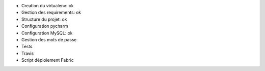- Creation du virtualenv: ok
- Gestion des requirements: ok
- Structure du projet: ok
- Configuration pycharm
- Configuration MySQL: ok
- Gestion des mots de passe
- Tests
- Travis
- Script déploiement Fabric
